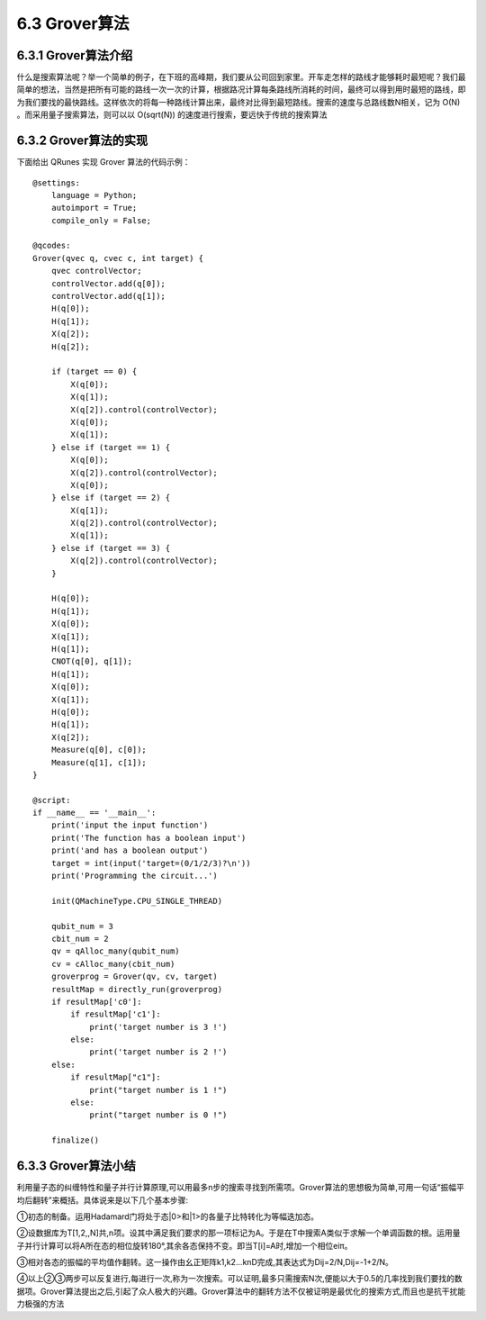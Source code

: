6.3 Grover算法
=================

6.3.1 Grover算法介绍
------------------------

什么是搜索算法呢？举一个简单的例子，在下班的高峰期，我们要从公司回到家里。开车走怎样的路线才能够耗时最短呢？我们最简单的想法，当然是把所有可能的路线一次一次的计算，根据路况计算每条路线所消耗的时间，最终可以得到用时最短的路线，即为我们要找的最快路线。这样依次的将每一种路线计算出来，最终对比得到最短路线。搜索的速度与总路线数N相关，记为 O(N) 。而采用量子搜索算法，则可以以 O(sqrt(N)) 的速度进行搜索，要远快于传统的搜索算法

6.3.2 Grover算法的实现
------------------------

下面给出 QRunes 实现 Grover 算法的代码示例：

::

    @settings:
        language = Python;
        autoimport = True;
        compile_only = False;
        
    @qcodes:
    Grover(qvec q, cvec c, int target) {
        qvec controlVector;
        controlVector.add(q[0]);
        controlVector.add(q[1]);
        H(q[0]);
        H(q[1]);
        X(q[2]);
        H(q[2]);
        
        if (target == 0) {
            X(q[0]);
            X(q[1]);
            X(q[2]).control(controlVector);
            X(q[0]);
            X(q[1]);
        } else if (target == 1) {
            X(q[0]);
            X(q[2]).control(controlVector);
            X(q[0]);
        } else if (target == 2) {
            X(q[1]);
            X(q[2]).control(controlVector);
            X(q[1]);
        } else if (target == 3) {
            X(q[2]).control(controlVector);
        }
    
        H(q[0]);
        H(q[1]);
        X(q[0]);
        X(q[1]);
        H(q[1]);
        CNOT(q[0], q[1]);
        H(q[1]);
        X(q[0]);
        X(q[1]);
        H(q[0]);
        H(q[1]);
        X(q[2]);
        Measure(q[0], c[0]);
        Measure(q[1], c[1]);
    }
    
    @script:
    if __name__ == '__main__':
        print('input the input function')
        print('The function has a boolean input')
        print('and has a boolean output')
        target = int(input('target=(0/1/2/3)?\n'))
        print('Programming the circuit...')
    
        init(QMachineType.CPU_SINGLE_THREAD)
    
        qubit_num = 3
        cbit_num = 2
        qv = qAlloc_many(qubit_num)
        cv = cAlloc_many(cbit_num)
        groverprog = Grover(qv, cv, target)
        resultMap = directly_run(groverprog)
        if resultMap['c0']:
            if resultMap['c1']:
                print('target number is 3 !')
            else:
                print('target number is 2 !')
        else:
            if resultMap["c1"]:
                print("target number is 1 !")
            else:
                print("target number is 0 !")
        
        finalize()

6.3.3 Grover算法小结
-----------------------

利用量子态的纠缠特性和量子并行计算原理,可以用最多n步的搜索寻找到所需项。Grover算法的思想极为简单,可用一句话“振幅平均后翻转”来概括。具体说来是以下几个基本步骤:

①初态的制备。运用Hadamard门将处于态|0>和|1>的各量子比特转化为等幅迭加态。

②设数据库为T[1,2,,N]共,n项。设其中满足我们要求的那一项标记为A。于是在T中搜索A类似于求解一个单调函数的根。运用量子并行计算可以将A所在态的相位旋转180°,其余各态保持不变。即当T[i]=A时,增加一个相位eiπ。

③相对各态的振幅的平均值作翻转。这一操作由幺正矩阵k1,k2…knD完成,其表达式为Dij=2/N,Dij=-1+2/N。

④以上②③两步可以反复进行,每进行一次,称为一次搜索。可以证明,最多只需搜索N次,便能以大于0.5的几率找到我们要找的数据项。Grover算法提出之后,引起了众人极大的兴趣。Grover算法中的翻转方法不仅被证明是最优化的搜索方式,而且也是抗干扰能力极强的方法